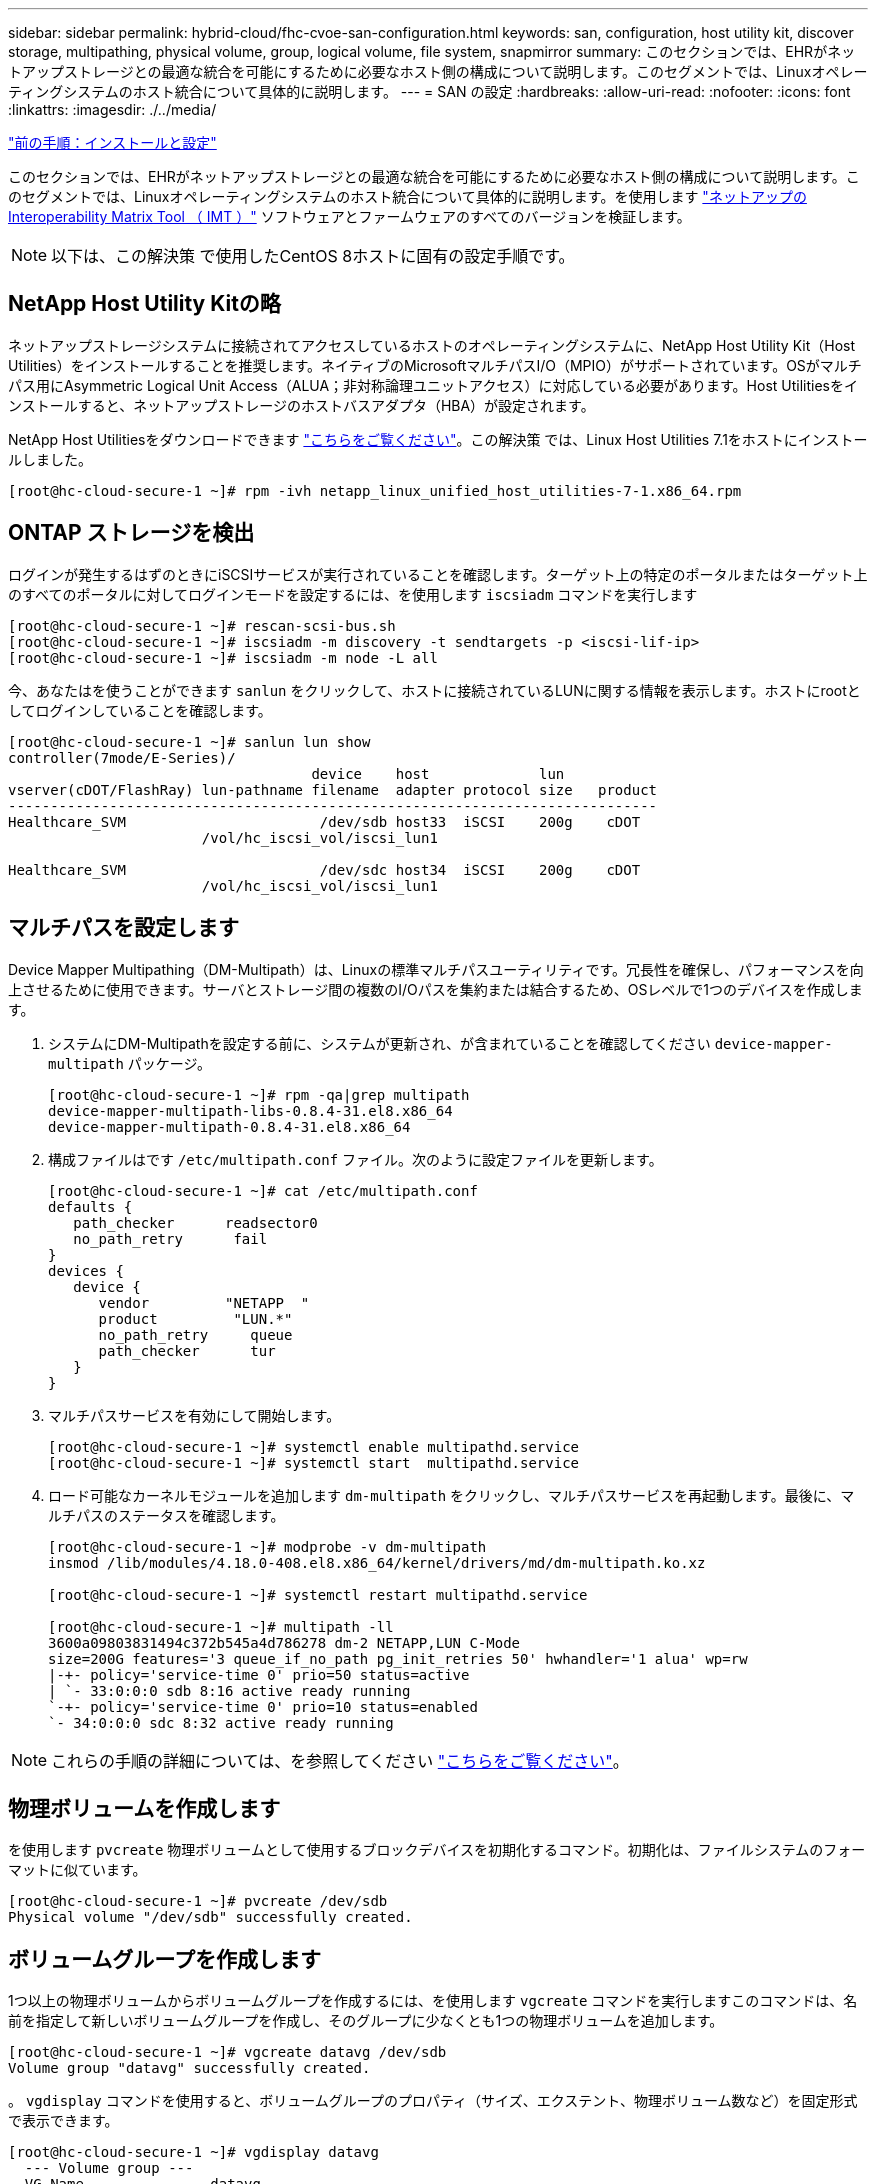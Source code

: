 ---
sidebar: sidebar 
permalink: hybrid-cloud/fhc-cvoe-san-configuration.html 
keywords: san, configuration, host utility kit, discover storage, multipathing, physical volume, group, logical volume, file system, snapmirror 
summary: このセクションでは、EHRがネットアップストレージとの最適な統合を可能にするために必要なホスト側の構成について説明します。このセグメントでは、Linuxオペレーティングシステムのホスト統合について具体的に説明します。 
---
= SAN の設定
:hardbreaks:
:allow-uri-read: 
:nofooter: 
:icons: font
:linkattrs: 
:imagesdir: ./../media/


link:fhc-cvoe-installation-and-configuration.html["前の手順：インストールと設定"]

[role="lead"]
このセクションでは、EHRがネットアップストレージとの最適な統合を可能にするために必要なホスト側の構成について説明します。このセグメントでは、Linuxオペレーティングシステムのホスト統合について具体的に説明します。を使用します https://imt.netapp.com/matrix/["ネットアップの Interoperability Matrix Tool （ IMT ）"^] ソフトウェアとファームウェアのすべてのバージョンを検証します。


NOTE: 以下は、この解決策 で使用したCentOS 8ホストに固有の設定手順です。



== NetApp Host Utility Kitの略

ネットアップストレージシステムに接続されてアクセスしているホストのオペレーティングシステムに、NetApp Host Utility Kit（Host Utilities）をインストールすることを推奨します。ネイティブのMicrosoftマルチパスI/O（MPIO）がサポートされています。OSがマルチパス用にAsymmetric Logical Unit Access（ALUA；非対称論理ユニットアクセス）に対応している必要があります。Host Utilitiesをインストールすると、ネットアップストレージのホストバスアダプタ（HBA）が設定されます。

NetApp Host Utilitiesをダウンロードできます https://mysupport.netapp.com/site/products/all/details/hostutilities/downloads-tab["こちらをご覧ください"^]。この解決策 では、Linux Host Utilities 7.1をホストにインストールしました。

....
[root@hc-cloud-secure-1 ~]# rpm -ivh netapp_linux_unified_host_utilities-7-1.x86_64.rpm
....


== ONTAP ストレージを検出

ログインが発生するはずのときにiSCSIサービスが実行されていることを確認します。ターゲット上の特定のポータルまたはターゲット上のすべてのポータルに対してログインモードを設定するには、を使用します `iscsiadm` コマンドを実行します

....
[root@hc-cloud-secure-1 ~]# rescan-scsi-bus.sh
[root@hc-cloud-secure-1 ~]# iscsiadm -m discovery -t sendtargets -p <iscsi-lif-ip>
[root@hc-cloud-secure-1 ~]# iscsiadm -m node -L all
....
今、あなたはを使うことができます `sanlun` をクリックして、ホストに接続されているLUNに関する情報を表示します。ホストにrootとしてログインしていることを確認します。

....
[root@hc-cloud-secure-1 ~]# sanlun lun show
controller(7mode/E-Series)/
                                    device    host             lun
vserver(cDOT/FlashRay) lun-pathname filename  adapter protocol size   product
-----------------------------------------------------------------------------
Healthcare_SVM                       /dev/sdb host33  iSCSI    200g    cDOT
                       /vol/hc_iscsi_vol/iscsi_lun1

Healthcare_SVM                       /dev/sdc host34  iSCSI    200g    cDOT
                       /vol/hc_iscsi_vol/iscsi_lun1
....


== マルチパスを設定します

Device Mapper Multipathing（DM-Multipath）は、Linuxの標準マルチパスユーティリティです。冗長性を確保し、パフォーマンスを向上させるために使用できます。サーバとストレージ間の複数のI/Oパスを集約または結合するため、OSレベルで1つのデバイスを作成します。

. システムにDM-Multipathを設定する前に、システムが更新され、が含まれていることを確認してください `device-mapper-multipath` パッケージ。
+
....
[root@hc-cloud-secure-1 ~]# rpm -qa|grep multipath
device-mapper-multipath-libs-0.8.4-31.el8.x86_64
device-mapper-multipath-0.8.4-31.el8.x86_64
....
. 構成ファイルはです `/etc/multipath.conf` ファイル。次のように設定ファイルを更新します。
+
....
[root@hc-cloud-secure-1 ~]# cat /etc/multipath.conf
defaults {
   path_checker      readsector0
   no_path_retry      fail
}
devices {
   device {
      vendor         "NETAPP  "
      product         "LUN.*"
      no_path_retry     queue
      path_checker      tur
   }
}
....
. マルチパスサービスを有効にして開始します。
+
....
[root@hc-cloud-secure-1 ~]# systemctl enable multipathd.service
[root@hc-cloud-secure-1 ~]# systemctl start  multipathd.service
....
. ロード可能なカーネルモジュールを追加します `dm-multipath` をクリックし、マルチパスサービスを再起動します。最後に、マルチパスのステータスを確認します。
+
....
[root@hc-cloud-secure-1 ~]# modprobe -v dm-multipath
insmod /lib/modules/4.18.0-408.el8.x86_64/kernel/drivers/md/dm-multipath.ko.xz

[root@hc-cloud-secure-1 ~]# systemctl restart multipathd.service

[root@hc-cloud-secure-1 ~]# multipath -ll
3600a09803831494c372b545a4d786278 dm-2 NETAPP,LUN C-Mode
size=200G features='3 queue_if_no_path pg_init_retries 50' hwhandler='1 alua' wp=rw
|-+- policy='service-time 0' prio=50 status=active
| `- 33:0:0:0 sdb 8:16 active ready running
`-+- policy='service-time 0' prio=10 status=enabled
`- 34:0:0:0 sdc 8:32 active ready running
....



NOTE: これらの手順の詳細については、を参照してください https://docs.netapp.com/us-en/ontap-sanhost/hu_centos_80.html["こちらをご覧ください"^]。



== 物理ボリュームを作成します

を使用します `pvcreate` 物理ボリュームとして使用するブロックデバイスを初期化するコマンド。初期化は、ファイルシステムのフォーマットに似ています。

....
[root@hc-cloud-secure-1 ~]# pvcreate /dev/sdb
Physical volume "/dev/sdb" successfully created.
....


== ボリュームグループを作成します

1つ以上の物理ボリュームからボリュームグループを作成するには、を使用します `vgcreate` コマンドを実行しますこのコマンドは、名前を指定して新しいボリュームグループを作成し、そのグループに少なくとも1つの物理ボリュームを追加します。

....
[root@hc-cloud-secure-1 ~]# vgcreate datavg /dev/sdb
Volume group "datavg" successfully created.
....
。 `vgdisplay` コマンドを使用すると、ボリュームグループのプロパティ（サイズ、エクステント、物理ボリューム数など）を固定形式で表示できます。

....
[root@hc-cloud-secure-1 ~]# vgdisplay datavg
  --- Volume group ---
  VG Name               datavg
  System ID
  Format                lvm2
  Metadata Areas        1
  Metadata Sequence No  1
  VG Access             read/write
  VG Status             resizable
  MAX LV                0
  Cur LV                0
  Open LV               0
  Max PV                0
  Cur PV                1
  Act PV                1
  VG Size               <200.00 GiB
  PE Size               4.00 MiB
  Total PE              51199
  Alloc PE / Size       0 / 0
  Free  PE / Size       51199 / <200.00 GiB
  VG UUID               C7jmI0-J0SS-Cq91-t6b4-A9xw-nTfi-RXcy28
....


== 論理ボリュームを作成します

論理ボリュームを作成すると、ボリュームグループを構成する物理ボリューム上の空きエクステントを使用して、ボリュームグループから論理ボリュームが作成されます。

....
[root@hc-cloud-secure-1 ~]# lvcreate - l 100%FREE -n datalv datavg
Logical volume "datalv" created.
....
このコマンドは、という名前の論理ボリュームを作成します `datalv` ボリュームグループ内の未割り当てスペースをすべて使用します `datavg`。



== ファイルシステムを作成します

....
[root@hc-cloud-secure-1 ~]# mkfs.xfs -K /dev/datavg/datalv
meta-data=/dev/datavg/datalv     isize=512    agcount=4, agsize=13106944 blks
         =                       sectsz=4096  attr=2, projid32bit=1
         =                       crc=1        finobt=1, sparse=1, rmapbt=0
         =                       reflink=1    bigtime=0 inobtcount=0
data     =                       bsize=4096   blocks=52427776, imaxpct=25
         =                       sunit=0      swidth=0 blks
naming   =version 2              bsize=4096   ascii-ci=0, ftype=1
log      =internal log           bsize=4096   blocks=25599, version=2
         =                       sectsz=4096  sunit=1 blks, lazy-count=1
realtime =none                   extsz=4096   blocks=0, rtextents=0
....


== マウントするフォルダを作成します

....
[root@hc-cloud-secure-1 ~]# mkdir /file1
....


== ファイルシステムをマウントします

....
[root@hc-cloud-secure-1 ~]# mount -t xfs /dev/datavg/datalv /file1

[root@hc-cloud-secure-1 ~]# df -k
Filesystem                1K-blocks    Used Available Use% Mounted on
devtmpfs                    8072804       0   8072804   0% /dev
tmpfs                       8103272       0   8103272   0% /dev/shm
tmpfs                       8103272    9404   8093868   1% /run
tmpfs                       8103272       0   8103272   0% /sys/fs/cgroup
/dev/mapper/cs-root        45496624 5642104  39854520  13% /
/dev/sda2                   1038336  258712    779624  25% /boot
/dev/sda1                    613184    7416    605768   2% /boot/efi
tmpfs                       1620652      12   1620640   1% /run/user/42
tmpfs                       1620652       0   1620652   0% /run/user/0
/dev/mapper/datavg-datalv 209608708 1494520 208114188   1% /file1
....
これらのタスクの詳細については、ページを参照してください link:https://access.redhat.com/documentation/en-us/red_hat_enterprise_linux/5/html/logical_volume_manager_administration/lvm_cli["CLIコマンドを使用したLVM管理"]。



== データ生成

 `Dgen.pl` は、EHRのI/Oシミュレータ（GenerateIO）用のPerlスクリプトデータジェネレータです。LUN内のデータはEHRを使用して生成されます `Dgen.pl` スクリプト：スクリプトは、EHRデータベース内にあるものと同様のデータを作成するように設計されています。

....
[root@hc-cloud-secure-1 ~]# cd GenerateIO-1.17.3/

[root@hc-cloud-secure-1 GenerateIO-1.17.3]# ./dgen.pl --directory /file1 --jobs 80

[root@hc-cloud-secure-1 ~]# cd /file1/
[root@hc-cloud-secure-1 file1]# ls
dir01  dir05  dir09  dir13  dir17  dir21  dir25  dir29  dir33  dir37  dir41  dir45  dir49  dir53  dir57  dir61  dir65  dir69  dir73  dir77  dir02  dir06  dir10  dir14  dir18  dir22  dir26  dir30  dir34  dir38  dir42  dir46  dir50  dir54  dir58  dir62  dir66  dir70  dir74  dir78  dir03  dir07  dir11  dir15  dir19  dir23  dir27  dir31  dir35  dir39  dir43  dir47  dir51  dir55  dir59  dir63  dir67  dir71  dir75  dir79  dir04  dir08  dir12  dir16  dir20  dir24  dir28  dir32  dir36  dir40  dir44  dir48  dir52  dir56  dir60  dir64  dir68  dir72  dir76  dir80

[root@hc-cloud-secure-1 file1]# df -k .
Filesystem                 1K-blocks  Used       Available  Use%  Mounted on
/dev/mapper/datavg-datalv  209608708  178167156  31441552   85%   /file1
....
実行中は、 `Dgen.pl` スクリプトは、デフォルトでファイルシステムの85%をデータ生成に使用します。



== オンプレミスのONTAP とCloud Volumes ONTAP の間にSnapMirrorレプリケーションを設定

NetApp SnapMirror は、 LAN または WAN 経由でデータを高速でレプリケートするため、仮想環境と従来の環境の両方で、高いデータ可用性と高速なデータレプリケーションを実現できます。ネットアップストレージシステムにデータをレプリケートし、セカンダリデータを継続的に更新することで、データを最新の状態に保ちながら、必要なときにいつでもデータを利用できるようになります。外部レプリケーションサーバは必要ありません。

オンプレミスのONTAP システムとCVOの間にSnapMirrorレプリケーションを設定するには、次の手順を実行します。

. ナビゲーションメニューから、*[ストレージ]*>*[キャンバス]*を選択します。
. Canvasで、ソースボリュームが含まれている作業環境を選択し、ボリュームのレプリケート先となる作業環境にソースボリュームをドラッグして、*[レプリケーション]*を選択します。
+
image:fhc-cvoe-image8.jpeg["このスクリーンショットは、[BlueXP Canvas]画面を示しています。オンプレミスのONTAP インスタンスのドロップダウンで[Replication]が選択されています。"]

+
以降の手順では、Cloud Volumes ONTAP クラスタとオンプレミスのONTAP クラスタ間に同期関係を作成する方法について説明します。

. *ソースとデスティネーションのピアリングのセットアップ。*このページが表示された場合は、クラスタピア関係に使用するすべてのクラスタ間LIFを選択します。
+
image:fhc-cvoe-image9.png["このスクリーンショットは、BlueXPの[Source Peering Setup]画面を示しています。"]

. *ソースボリュームの選択。*レプリケートするボリュームを選択します。
+
image:fhc-cvoe-image10.jpeg["このスクリーンショットは、BlueXPの[Source Volume Selection]画面を示しています。1つのボリューム（14個）が表示されています。"]

. *デスティネーションディスクの種類と階層化。*ターゲットがCloud Volumes ONTAP システムの場合は、デスティネーションディスクの種類を選択し、データ階層化を有効にするかどうかを選択します。
+
image:fhc-cvoe-image11.jpeg["このスクリーンショットは、汎用SSDを選択したBlueXPの[Destination Disk Type]画面を示しています。"]

. *デスティネーションボリューム名：*デスティネーションボリュームの名前を指定し、デスティネーションアグリゲートを選択してください。デスティネーションが ONTAP クラスタの場合は、デスティネーション Storage VM も指定する必要があります。
+
image:fhc-cvoe-image12.jpeg["このスクリーンショットは、BlueXPの[Destination volume name]画面を示しています。関連する情報が入力されています。"]

. *最大転送速度。*データを転送できる最大転送速度（1秒あたりのメガバイト数）を指定します。
+
image:fhc-cvoe-image13.jpeg["このスクリーンショットは、BlueXPの[Max Transfer Rate]画面を示しています。100MB/sが入力されています。"]

. *レプリケーションポリシー。*デフォルトポリシーを選択するか*[その他のポリシー]*をクリックし、いずれかの高度なポリシーを選択します。ヘルプを表示するには、 https://docs.netapp.com/us-en/cloud-manager-replication/concept-replication-policies.html["レプリケーションポリシーについて説明します"^]。
+
image:fhc-cvoe-image14.jpeg["このスクリーンショットは、BlueXPの[Replication Policy]ページを示しています。デフォルトのポリシーである「Mirror」または「Mirror and Backup」が表示されています。"]

. *スケジュール。* 1回限りのコピーまたは定期的なスケジュールを選択します。いくつかのデフォルトスケジュールを使用できます。別のスケジュールが必要な場合は、で新しいスケジュールを作成する必要があります `destination cluster` System Manager を使用
+
image:fhc-cvoe-image15.jpeg["このスクリーンショットは、BlueXPレプリケーションセットアップスケジュール画面を示しています。複数のタイミングオプションが表示されています。"]

. *確認。*選択内容を確認し、*移動*をクリックします。
+
image:fhc-cvoe-image16.jpeg["このスクリーンショットは、BlueXPレプリケーションセットアップの[Review and Approve]画面を示しています。"]



これらの設定手順の詳細については、を参照してください https://docs.netapp.com/us-en/cloud-manager-replication/task-replicating-data.html["こちらをご覧ください"^]。

BlueXPがデータレプリケーションプロセスを開始しますオンプレミスのONTAP システムとCloud Volumes ONTAP の間に確立された*レプリケーション*サービスを確認できます。

image:fhc-cvoe-image17.jpeg["このスクリーンショットは、BlueXPの[Canvas]画面を示しています。レプリケーションサービスはCVOインスタンスとオンプレミスのONTAP インスタンスを結ぶ線で示されています。"]

Cloud Volumes ONTAP クラスタでは、新しく作成されたボリュームを確認できます。

image:fhc-cvoe-image18.png["このスクリーンショットは、BlueXPの[Volumes]タブを示しています。新しいボリュームが表示されています。"]

オンプレミスボリュームとクラウドボリュームの間にSnapMirror関係が確立されたことを確認することもできます。

image:fhc-cvoe-image19.jpeg["このスクリーンショットは、[BlueXP Replications]タブを示しており、作成したレプリケーション関係に関する情報が表示されています。"]

レプリケーションタスクの詳細については、*[レプリケーション]*タブを参照してください。

image:fhc-cvoe-image20.png["このスクリーンショットは、[Replications]タブの下に詳細情報を示しています。"]

link:fhc-cvoe-solution-validation.html["次の例は、解決策の検証です。"]

